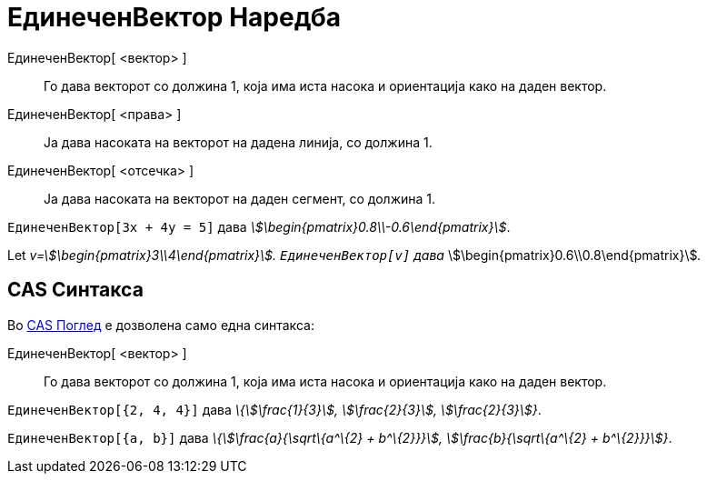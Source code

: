 = ЕдинеченВектор Наредба
:page-en: commands/UnitVector
ifdef::env-github[:imagesdir: /mk/modules/ROOT/assets/images]

ЕдинеченВектор[ <вектор> ]::
  Го дава векторот со должина 1, која има иста насока и ориентација како на даден вектор.
ЕдинеченВектор[ <права> ]::
  Ја дава насоката на векторот на дадена линија, со должина 1.
ЕдинеченВектор[ <отсечка> ]::
  Ја дава насоката на векторот на даден сегмент, со должина 1.

[EXAMPLE]
====

`++ЕдинеченВектор[3x + 4y = 5]++` дава _stem:[\begin{pmatrix}0.8\\-0.6\end{pmatrix}]_.

====

[EXAMPLE]
====

Let _v=stem:[\begin{pmatrix}3\\4\end{pmatrix}]. `++ЕдинеченВектор[v]++` дава_
stem:[\begin{pmatrix}0.6\\0.8\end{pmatrix}]__.__

====

== CAS Синтакса

Во xref:/CAS_Поглед.adoc[CAS Поглед] е дозволена само една синтакса:

ЕдинеченВектор[ <вектор> ]::
  Го дава векторот со должина 1, која има иста насока и ориентација како на даден вектор.

[EXAMPLE]
====

`++ЕдинеченВектор[{2, 4, 4}]++` дава _\{stem:[\frac{1}{3}], stem:[\frac{2}{3}], stem:[\frac{2}{3}]}_.

====

[EXAMPLE]
====

`++ЕдинеченВектор[{a, b}]++` дава _\{stem:[\frac{a}{\sqrt\{a^\{2} + b^\{2}}}], stem:[\frac{b}{\sqrt\{a^\{2} +
b^\{2}}}]}_.

====
